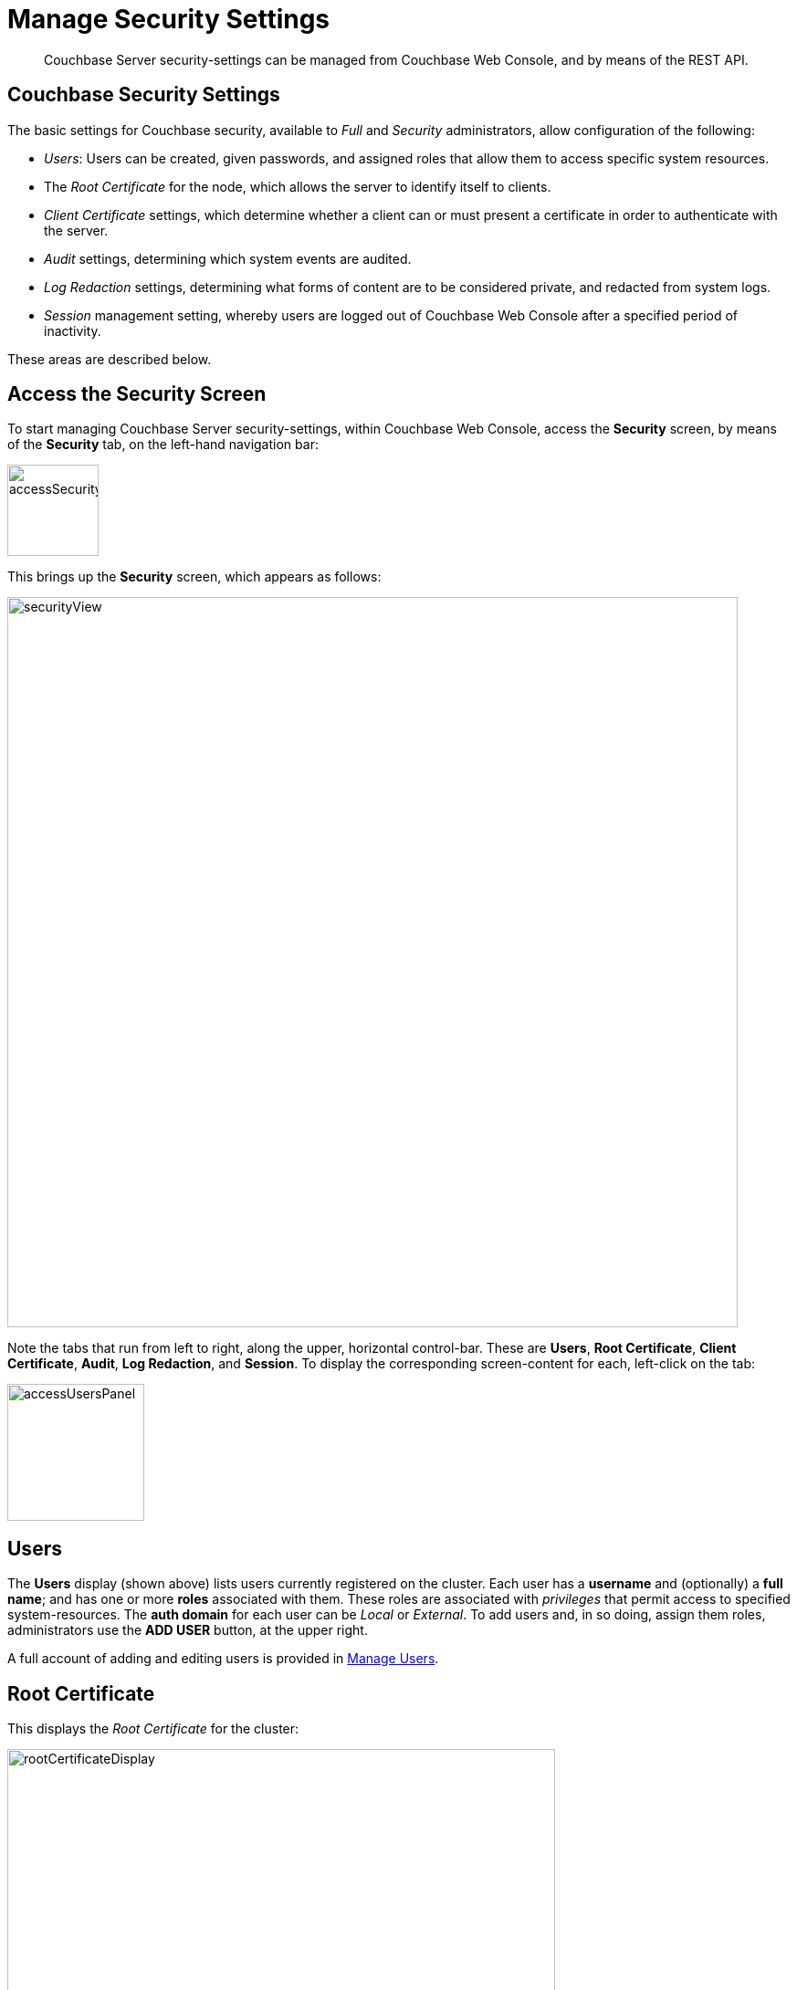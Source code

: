 = Manage Security Settings

[abstract]
Couchbase Server security-settings can be managed from Couchbase Web
Console, and by means of the REST API.

[#couchbase-security-settings]
== Couchbase Security Settings
The basic settings for Couchbase security, available to _Full_ and
_Security_ administrators, allow configuration of the following:

* _Users_: Users can be created, given passwords, and assigned roles that
allow them to access specific system resources.

* The _Root Certificate_ for the node, which allows the server to identify
itself to clients.

* _Client Certificate_ settings, which determine whether a client can or
must present a certificate in order to authenticate with the server.

* _Audit_ settings, determining which system events are audited.

* _Log Redaction_ settings, determining what forms of content are to
be considered private, and redacted from system logs.

* _Session_ management setting, whereby users are logged out of Couchbase Web
Console after a specified period of inactivity.

These areas are described below.

[#access-security-screen]
== Access the Security Screen

To start managing Couchbase Server security-settings, within Couchbase
Web Console, access the *Security* screen, by means of the *Security* tab,
on the left-hand navigation bar:

[#access-security-screen]
image::managing-security/accessSecurityScreen.png[,100,align=left]

This brings up the *Security* screen, which appears as follows:

[#couchbase-security-screen]
image::managing-security/securityView.png[,800,align=left]

Note the tabs that run from left to right, along the upper, horizontal
control-bar. These are *Users*, *Root Certificate*, *Client Certificate*,
*Audit*, *Log Redaction*, and *Session*. To display the corresponding
screen-content for each, left-click on the tab:

[#access-users-panel]
image::managing-security/accessUsersPanel.png[,150,align=left]

[#users-security-screen-display]
== Users

The *Users* display (shown above) lists users currently registered on
the cluster. Each user has a *username* and (optionally) a *full name*; and
has one or more *roles* associated with them. These roles are associated
with _privileges_ that permit access to specified system-resources. The
*auth domain* for each user can be _Local_ or _External_. To add users and,
in so doing, assign them roles, administrators use the *ADD USER* button, at
the upper right.

A full account of adding and editing users is provided in
xref:managing-clusters:managing-security/manage-users.adoc[Manage Users].

[#root-certificate-security-screen-display]
== Root Certificate

This displays the _Root Certificate_ for the cluster:

[#root-certificate-panel]
image::managing-security/rootCertificateDisplay.png[,600,align=left]

Initially, before
any administrator-driven configuration has occurred, this is a _self-signed_
certificate. To increase system-security, a new X.509 certificate should be
created.

See
xref:managing-clusters:managing-security/configure-server-certificates.adoc[Configure
Server Certificates], for further information.

Note that the procedures for securing _Cross Data Center Replication_ (XDCR)
may involve use of the root certificate: if so, the certificate can be
copied from this screen. See
xref:managing-clusters:managing-xdcr/secure-xdcr-replication.adoc[Secure
a Replication] for details.

[#client-certificate-security-screen-display]
== Client Certificate

This displays the settings for the cluster's handling of certificates,
presented by clients attempting access:

[#client-certificate-panel]
image::managing-security/clientCertificateDisplay.png[,400,align=left]

The user interface allows the handling of client certificates to be
_enabled_, and optionally to be made _mandatory_. Note that such
handling is _disabled_ by default. The *Path*, *Prefix*, and *Delimiter*
fields allow the specification of which details within the client certificate
are to be used by the server for client-identification.

A detailed account of establishing client-certificate settings is provided in
xref:managing-clusters:managing-security/configure-client-certificates.adoc[Configure
Client Certificates].

[#audit-security-screen-display]
== Audit

This displays the _audit_ options for the cluster:

[#audit-options-panel]
image::managing-security/auditOptionsDisplay.png[,460,align=left]

The options permit selection of the directory within which the audit log
file is to be saved, and the frequency with which it will be _rotated_.
Specific events can also be included in the audit process, or excluded
from it.

For further information, see
xref:managing-clusters:managing-security/manage-auditing.adoc[Manage
Auditing].

[#log-redaction-security-screen-display]
== Log Redaction

This allows specification of whether log files should be _redacted_:

[#log-redaction-panel]
image::managing-security/logRedactionDisplay.png[,300,align=left]

A redacted log file is one purged of sensitive information: this allows
log files to be shared for review purposes, without private data being
compromised.

For detailed information, see
xref:managing-clusters:managing-logging/manage-logging.adoc[Manage
Logging].

[#session-security-screen-display]
== Session

This allows sessions with Couchbase Web Console to be terminated, following
a specified period of user-inactivity:

[#session-timeout-panel]
image::managing-security/sessionTimeoutPanel.png[,260,align=left]

For information on how to use, see
xref:managing-clusters:managing-security/manage-sessions.adoc[Manage Sessions].
